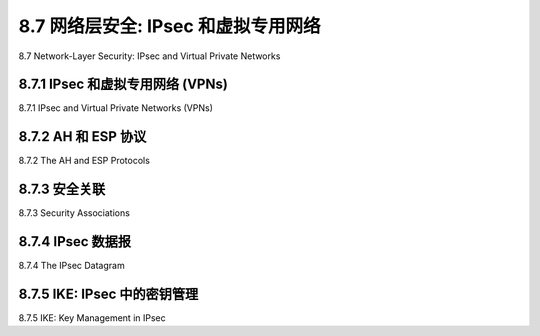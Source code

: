 .. _c8.7:

8.7 网络层安全: IPsec 和虚拟专用网络
==========================================================================
8.7 Network-Layer Security: IPsec and Virtual Private Networks

.. tab:: 中文

.. tab:: 英文

8.7.1 IPsec 和虚拟专用网络 (VPNs)
----------------------------------------------------------------------------------
8.7.1 IPsec and Virtual Private Networks (VPNs)

.. tab:: 中文

.. tab:: 英文

8.7.2 AH 和 ESP 协议
----------------------------------------------------------------------------------
8.7.2 The AH and ESP Protocols

.. tab:: 中文

.. tab:: 英文

8.7.3 安全关联
----------------------------------------------------------------------------------
8.7.3 Security Associations

.. tab:: 中文

.. tab:: 英文

8.7.4 IPsec 数据报
----------------------------------------------------------------------------------
8.7.4 The IPsec Datagram

.. tab:: 中文

.. tab:: 英文

8.7.5 IKE: IPsec 中的密钥管理
----------------------------------------------------------------------------------
8.7.5 IKE: Key Management in IPsec

.. tab:: 中文

.. tab:: 英文


